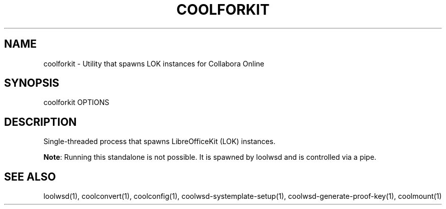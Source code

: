 .TH COOLFORKIT "1" "May 2018" "coolforkit " "User Commands"
.SH NAME
coolforkit \- Utility that spawns LOK instances for Collabora Online
.SH SYNOPSIS
coolforkit OPTIONS
.SH DESCRIPTION
Single-threaded process that spawns LibreOfficeKit (LOK) instances.
.PP
\fBNote\fR: Running this standalone is not possible. It is spawned by loolwsd and is controlled via a pipe.
.SH "SEE ALSO"
loolwsd(1), coolconvert(1), coolconfig(1), coolwsd-systemplate-setup(1), coolwsd-generate-proof-key(1), coolmount(1)
